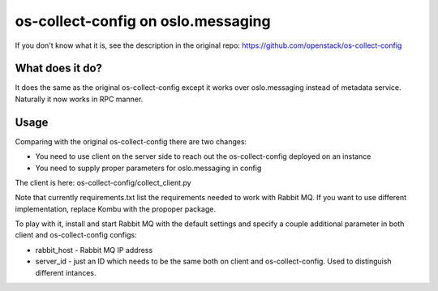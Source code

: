 ===================================
os-collect-config on oslo.messaging
===================================

If you don't know what it is, see the description in the original repo:
https://github.com/openstack/os-collect-config

What does it do?
================

It does the same as the original os-collect-config except it works over
oslo.messaging instead of metadata service. Naturally it now works in
RPC manner.

Usage
=====

Comparing with the original os-collect-config there are two changes:

* You need to use client on the server side to reach out
  the os-collect-config deployed on an instance
* You need to supply proper parameters for oslo.messaging in config

The client is here: os-collect-config/collect_client.py

Note that currently requirements.txt list the requirements needed to 
work with Rabbit MQ. If you want to use different implementation, replace 
Kombu with the propoper package.

To play with it, install and start Rabbit MQ with the default
settings and specify a couple additional parameter in both client and
os-collect-config configs:

* rabbit_host - Rabbit MQ IP address
* server_id - just an ID which needs to be the same both on client
  and os-collect-config. Used to distinguish different intances.

